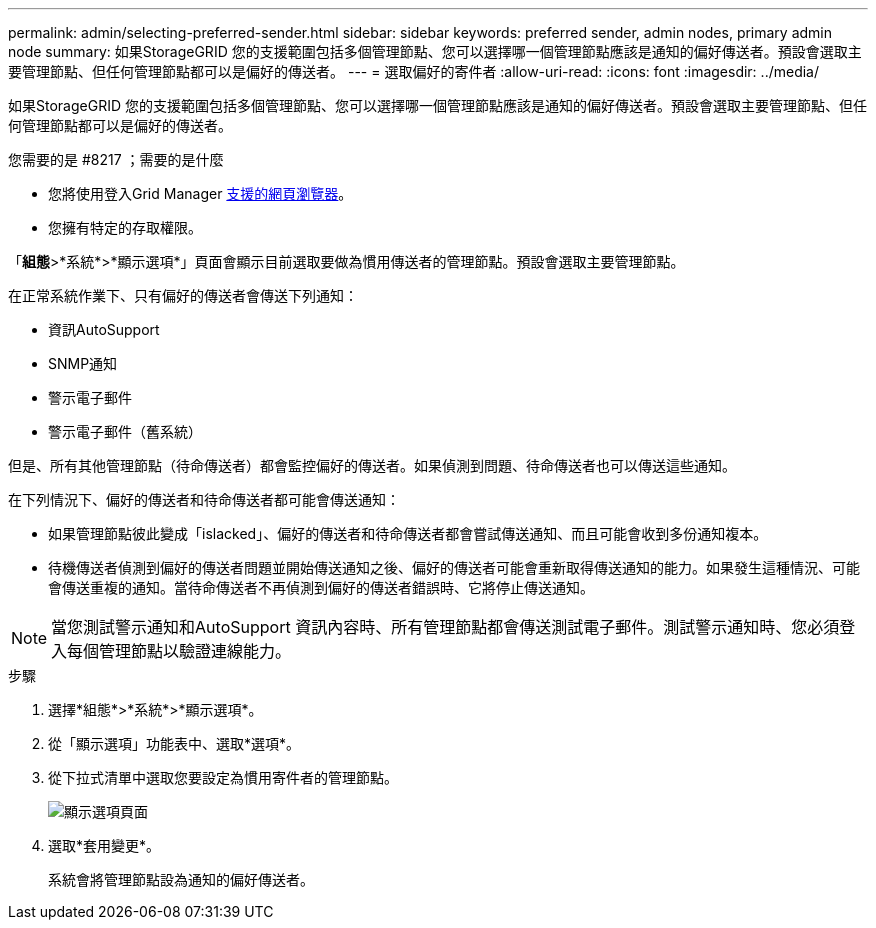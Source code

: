 ---
permalink: admin/selecting-preferred-sender.html 
sidebar: sidebar 
keywords: preferred sender, admin nodes, primary admin node 
summary: 如果StorageGRID 您的支援範圍包括多個管理節點、您可以選擇哪一個管理節點應該是通知的偏好傳送者。預設會選取主要管理節點、但任何管理節點都可以是偏好的傳送者。 
---
= 選取偏好的寄件者
:allow-uri-read: 
:icons: font
:imagesdir: ../media/


[role="lead"]
如果StorageGRID 您的支援範圍包括多個管理節點、您可以選擇哪一個管理節點應該是通知的偏好傳送者。預設會選取主要管理節點、但任何管理節點都可以是偏好的傳送者。

.您需要的是 #8217 ；需要的是什麼
* 您將使用登入Grid Manager xref:../admin/web-browser-requirements.adoc[支援的網頁瀏覽器]。
* 您擁有特定的存取權限。


「*組態*>*系統*>*顯示選項*」頁面會顯示目前選取要做為慣用傳送者的管理節點。預設會選取主要管理節點。

在正常系統作業下、只有偏好的傳送者會傳送下列通知：

* 資訊AutoSupport
* SNMP通知
* 警示電子郵件
* 警示電子郵件（舊系統）


但是、所有其他管理節點（待命傳送者）都會監控偏好的傳送者。如果偵測到問題、待命傳送者也可以傳送這些通知。

在下列情況下、偏好的傳送者和待命傳送者都可能會傳送通知：

* 如果管理節點彼此變成「islacked」、偏好的傳送者和待命傳送者都會嘗試傳送通知、而且可能會收到多份通知複本。
* 待機傳送者偵測到偏好的傳送者問題並開始傳送通知之後、偏好的傳送者可能會重新取得傳送通知的能力。如果發生這種情況、可能會傳送重複的通知。當待命傳送者不再偵測到偏好的傳送者錯誤時、它將停止傳送通知。



NOTE: 當您測試警示通知和AutoSupport 資訊內容時、所有管理節點都會傳送測試電子郵件。測試警示通知時、您必須登入每個管理節點以驗證連線能力。

.步驟
. 選擇*組態*>*系統*>*顯示選項*。
. 從「顯示選項」功能表中、選取*選項*。
. 從下拉式清單中選取您要設定為慣用寄件者的管理節點。
+
image::../media/display_options_preferred_sender.gif[顯示選項頁面]

. 選取*套用變更*。
+
系統會將管理節點設為通知的偏好傳送者。


